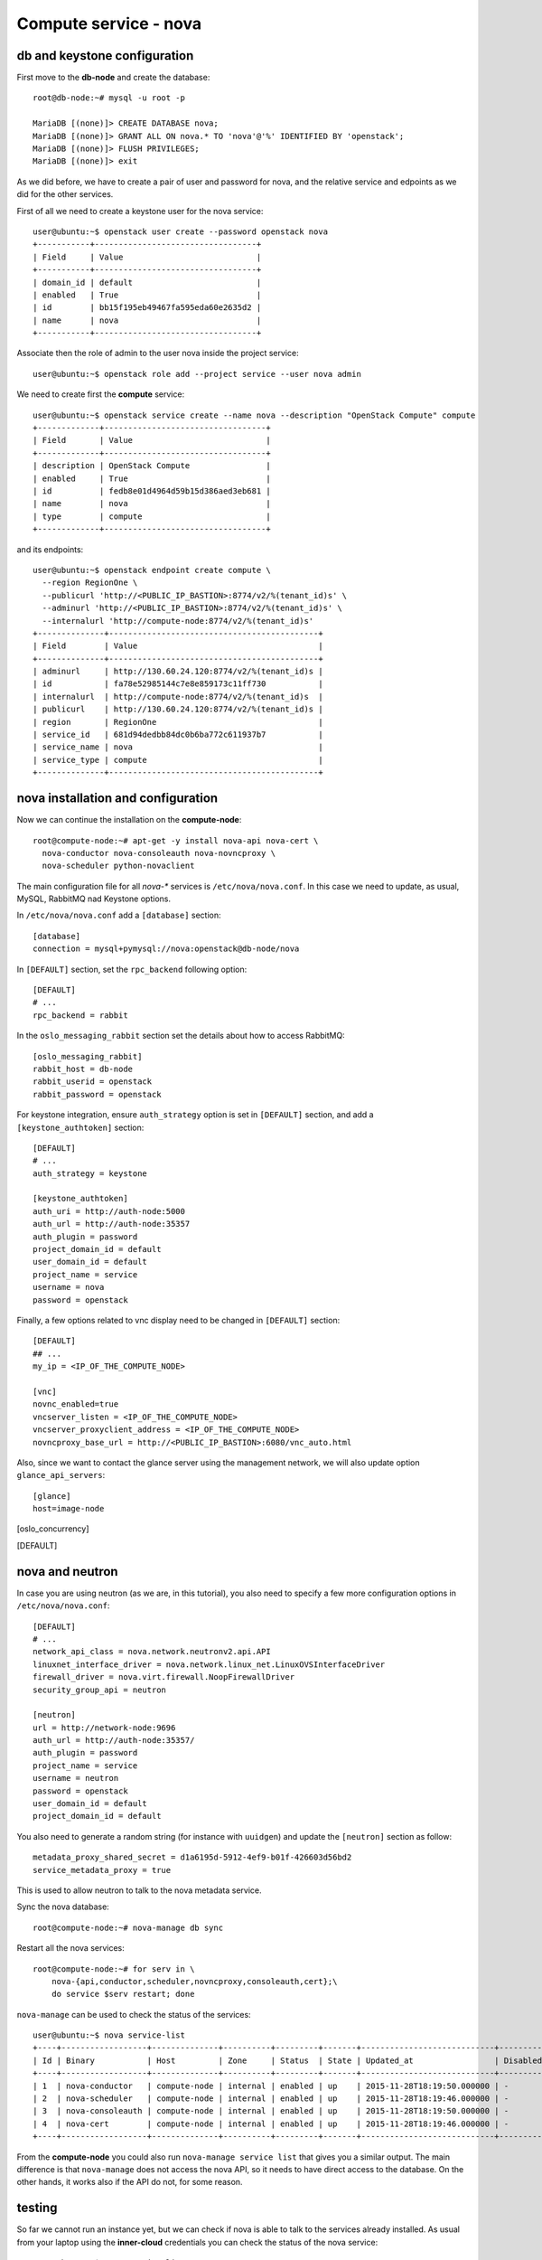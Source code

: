 ----------------------
Compute service - nova
----------------------

db and keystone configuration
-----------------------------

First move to the **db-node** and create the database::

    root@db-node:~# mysql -u root -p
    
    MariaDB [(none)]> CREATE DATABASE nova;
    MariaDB [(none)]> GRANT ALL ON nova.* TO 'nova'@'%' IDENTIFIED BY 'openstack';
    MariaDB [(none)]> FLUSH PRIVILEGES; 
    MariaDB [(none)]> exit


As we did before, we have to create a pair of user and password for
nova, and the relative service and edpoints as we did for the other
services.

..  
  but in this case we need to create **two**
  different services and endpoints, since OpenStack also has a
  compatibility layer to Amazon EC2 API:

.. compute
..     allows you to manage OpenStack instances

..
  ec2
    compatibility layer on top of the nova service, which allows you
    to use the same APIs you would use with Amazon EC2

First of all we need to create a keystone user for the nova service::

   user@ubuntu:~$ openstack user create --password openstack nova
   +-----------+----------------------------------+
   | Field     | Value                            |
   +-----------+----------------------------------+
   | domain_id | default                          |
   | enabled   | True                             |
   | id        | bb15f195eb49467fa595eda60e2635d2 |
   | name      | nova                             |
   +-----------+----------------------------------+

Associate then the role of admin to the user nova inside the project service::

   user@ubuntu:~$ openstack role add --project service --user nova admin

We need to create first the **compute** service::

   user@ubuntu:~$ openstack service create --name nova --description "OpenStack Compute" compute
   +-------------+----------------------------------+
   | Field       | Value                            |
   +-------------+----------------------------------+
   | description | OpenStack Compute                |
   | enabled     | True                             |
   | id          | fedb8e01d4964d59b15d386aed3eb681 |
   | name        | nova                             |
   | type        | compute                          |
   +-------------+----------------------------------+

and its endpoints::

    user@ubuntu:~$ openstack endpoint create compute \
      --region RegionOne \
      --publicurl 'http://<PUBLIC_IP_BASTION>:8774/v2/%(tenant_id)s' \
      --adminurl 'http://<PUBLIC_IP_BASTION>:8774/v2/%(tenant_id)s' \
      --internalurl 'http://compute-node:8774/v2/%(tenant_id)s'
    +--------------+--------------------------------------------+
    | Field        | Value                                      |
    +--------------+--------------------------------------------+
    | adminurl     | http://130.60.24.120:8774/v2/%(tenant_id)s |
    | id           | fa78e52985144c7e8e859173c11ff730           |
    | internalurl  | http://compute-node:8774/v2/%(tenant_id)s  |
    | publicurl    | http://130.60.24.120:8774/v2/%(tenant_id)s |
    | region       | RegionOne                                  |
    | service_id   | 681d94dedbb84dc0b6ba772c611937b7           |
    | service_name | nova                                       |
    | service_type | compute                                    |
    +--------------+--------------------------------------------+


nova installation and configuration
-----------------------------------

Now we can continue the installation on the **compute-node**::

  root@compute-node:~# apt-get -y install nova-api nova-cert \
    nova-conductor nova-consoleauth nova-novncproxy \
    nova-scheduler python-novaclient
 
The main configuration file for all `nova-*` services is
``/etc/nova/nova.conf``. In this case we need to update, as usual,
MySQL, RabbitMQ nad Keystone options.

In ``/etc/nova/nova.conf`` add a ``[database]`` section::

    [database]
    connection = mysql+pymysql://nova:openstack@db-node/nova

In ``[DEFAULT]`` section, set the ``rpc_backend`` following option::

    [DEFAULT]
    # ...
    rpc_backend = rabbit

In the ``oslo_messaging_rabbit`` section set the details about how to
access RabbitMQ::

    [oslo_messaging_rabbit]
    rabbit_host = db-node
    rabbit_userid = openstack
    rabbit_password = openstack

For keystone integration, ensure ``auth_strategy`` option is set in
``[DEFAULT]`` section, and add a ``[keystone_authtoken]`` section::

    [DEFAULT]
    # ...
    auth_strategy = keystone

    [keystone_authtoken]
    auth_uri = http://auth-node:5000
    auth_url = http://auth-node:35357
    auth_plugin = password
    project_domain_id = default
    user_domain_id = default
    project_name = service
    username = nova
    password = openstack

.. Note: admin_* are deprecated. However, also username is deprecated,
.. and should be used user-name instead, but it doesn't work.

Finally, a few options related to vnc display need to be changed in
``[DEFAULT]`` section::

   [DEFAULT]
   ## ...
   my_ip = <IP_OF_THE_COMPUTE_NODE> 

   [vnc]
   novnc_enabled=true
   vncserver_listen = <IP_OF_THE_COMPUTE_NODE> 
   vncserver_proxyclient_address = <IP_OF_THE_COMPUTE_NODE> 
   novncproxy_base_url = http://<PUBLIC_IP_BASTION>:6080/vnc_auto.html

Also, since we want to contact the glance server using the management
network, we will also update option ``glance_api_servers``::

    [glance]
    host=image-node

.. In the ``[oslo_concurrency]`` section set the lock path (FIXME: better
.. explanation of this part)::

..     [oslo_concurrency]
..     lock_path = /var/lib/nova/tmp

.. ANTONIO: Disabling it, let's see if it breaks

.. At the end disable the EC2 API, please note that the options is
.. already in the ``nova.conf`` file so you simply have to remove the
.. ``ec2`` from the list. (FIXME: this is from the official
.. documentation.  Shall we keep it like this? If yes we have to
.. understand why they decided to do it)::

..     [DEFAULT]
..     ## ....
..     enabled_apis=osapi_compute,metadata
.. ANTONIO: Let's enable it, see if something breaks

nova and neutron
----------------

In case you are using neutron (as we are, in this tutorial), you also
need to specify a few more configuration options in
``/etc/nova/nova.conf``::

    [DEFAULT]
    # ...
    network_api_class = nova.network.neutronv2.api.API
    linuxnet_interface_driver = nova.network.linux_net.LinuxOVSInterfaceDriver
    firewall_driver = nova.virt.firewall.NoopFirewallDriver
    security_group_api = neutron

    [neutron]
    url = http://network-node:9696
    auth_url = http://auth-node:35357/
    auth_plugin = password
    project_name = service
    username = neutron
    password = openstack
    user_domain_id = default
    project_domain_id = default

You also need to generate a random string (for instance with
``uuidgen``) and update the ``[neutron]`` section as follow::

    metadata_proxy_shared_secret = d1a6195d-5912-4ef9-b01f-426603d56bd2
    service_metadata_proxy = true

This is used to allow neutron to talk to the nova metadata service.

..
   ::
       # Imaging service
       glance_api_servers=10.0.0.5:9292
       image_service=nova.image.glance.GlanceImageService

       # Vnc configuration
       novnc_enabled=true
       novncproxy_base_url=http://10.0.0.6:6080/vnc_auto.html
       novncproxy_port=6080
       vncserver_proxyclient_address=10.0.0.6
       vncserver_listen=0.0.0.0

       # Compute #
       compute_driver=libvirt.LibvirtDriver

       # Cinder #
       volume_api_class=nova.volume.cinder.API
       osapi_volume_listen_port=5900

       auth_strategy=keystone
       [keystone_authtoken]
       auth_host = 10.0.0.4
       auth_port = 35357
       auth_protocol = http
       admin_tenant_name = service
       admin_user = nova
       admin_password = novaServ

Sync the nova database::

    root@compute-node:~# nova-manage db sync

Restart all the nova services::

    root@compute-node:~# for serv in \
        nova-{api,conductor,scheduler,novncproxy,consoleauth,cert};\
        do service $serv restart; done

``nova-manage`` can be used to check the status of the services::

    user@ubuntu:~$ nova service-list
    +----+------------------+--------------+----------+---------+-------+----------------------------+-----------------+
    | Id | Binary           | Host         | Zone     | Status  | State | Updated_at                 | Disabled Reason |
    +----+------------------+--------------+----------+---------+-------+----------------------------+-----------------+
    | 1  | nova-conductor   | compute-node | internal | enabled | up    | 2015-11-28T18:19:50.000000 | -               |
    | 2  | nova-scheduler   | compute-node | internal | enabled | up    | 2015-11-28T18:19:46.000000 | -               |
    | 3  | nova-consoleauth | compute-node | internal | enabled | up    | 2015-11-28T18:19:50.000000 | -               |
    | 4  | nova-cert        | compute-node | internal | enabled | up    | 2015-11-28T18:19:46.000000 | -               |
    +----+------------------+--------------+----------+---------+-------+----------------------------+-----------------+

From the **compute-node** you could also run ``nova-manage service list`` that gives you
a similar output. The main difference is that ``nova-manage`` does not access the nova API,
so it needs to have direct access to the database. On the other hands, it works also if
the API do not, for some reason.


testing
-------

So far we cannot run an instance yet, but we can check if nova is able to talk to the services already installed.
As usual from your laptop using the **inner-cloud** credentials you can check the status of the nova service::

    user@ubuntu:~$ nova service-list
    +----+------------------+--------------+----------+---------+-------+----------------------------+-----------------+
    | Id | Binary           | Host         | Zone     | Status  | State | Updated_at                 | Disabled Reason |
    +----+------------------+--------------+----------+---------+-------+----------------------------+-----------------+
    | 1  | nova-cert        | compute-node | internal | enabled | up    | 2015-11-26T13:11:31.000000 | -               |
    | 2  | nova-consoleauth | compute-node | internal | enabled | up    | 2015-11-26T13:11:27.000000 | -               |
    | 3  | nova-scheduler   | compute-node | internal | enabled | up    | 2015-11-26T13:11:31.000000 | -               |
    | 4  | nova-conductor   | compute-node | internal | enabled | up    | 2015-11-26T13:11:36.000000 | -               |
    +----+------------------+--------------+----------+---------+-------+----------------------------+-----------------+

but you can also work with glance images::

    user@ubuntu:~$ nova image-list
    +--------------------------------------+--------------+--------+--------+
    | ID                                   | Name         | Status | Server |
    +--------------------------------------+--------------+--------+--------+
    | 79af6953-6bde-463d-8c02-f10aca227ef4 | cirros-0.3.0 | ACTIVE |        |
    +--------------------------------------+--------------+--------+--------+

..
    nova volume-* commands seem to be deprecates::

    root@compute-node:~# nova volume-create --display-name test2 1
    +---------------------+--------------------------------------+
    | Property            | Value                                |
    +---------------------+--------------------------------------+
    | status              | creating                             |
    | display_name        | test2                                |
    | attachments         | []                                   |
    | availability_zone   | nova                                 |
    | bootable            | false                                |
    | created_at          | 2013-08-16T16:26:19.627854           |
    | display_description | None                                 |
    | volume_type         | None                                 |
    | snapshot_id         | None                                 |
    | source_volid        | None                                 |
    | size                | 1                                    |
    | id                  | 180a081a-065b-497e-998d-aa32c7c295cc |
    | metadata            | {}                                   |
    +---------------------+--------------------------------------+
    root@compute-node:~# nova volume-list
    +--------------------------------------+-----------+--------------+------+-------------+-------------+
    | ID                                   | Status    | Display Name | Size | Volume Type | Attached to |
    +--------------------------------------+-----------+--------------+------+-------------+-------------+
    | 180a081a-065b-497e-998d-aa32c7c295cc | available | test2        | 1    | None        |             |
    +--------------------------------------+-----------+--------------+------+-------------+-------------+


The ``nova`` command line tool is the main command used to manage instances, but we need to 
complete the OpenStack installation in order to test it.

Horizon
-------

On the **compute-node**::

    root@compute-node:# apt-get install openstack-dashboard

Edit the file ``/etc/openstack-dashboard/local_settings.py`` and update the ``OPENSTACK_HOST`` variable::

    OPENSTACK_HOST = "auth-node"

Now, you should be able to connect to the compute-node node by opening the
URL ``http://<PUBLIC_IP_BASTION>/horizon`` 
(replace with the ip in openstack-priv of your compute-node) on your web browser

..
   Keystone is then checking on what the users/tenants are "supposed" to
   see (in terms of images, quotes, etc). Working nodes are periodically
   writing their status in the nova-database. When a new request arrives
   it is processed by the nova-scheduler which writes in the
   nova-database when a matchmaking with a free resource has been
   accomplished. On the next poll when the resource reads the
   nova-database it "realizes" that it is supposed to start a
   new VM. nova-compute writes then the status inside the nova database.

   Different scheduling policy and options can be set in the nova's configuration file.

.. FIXME: Shall we do EC2?
   Notes on EC2 compatible interface
   ---------------------------------
   
   The EC2 compatibility layer in nova is provided by the **nova-api**
   service together with the native interface. There also is a
   **nova-api-ec2** service which is used *as a replacement* of
   **nova-api** if you only need the EC2 API and you don't want the
   native apis, although in our case we need both.
   
   The EC2 compatibility layer, however, need one more configuration
   option we didn't define. 
   
   Edit ``/etc/nova/nova.conf`` on the **compute-node** and add the following
   option::
   
       keystone_ec2_url=http://auth-node.example.org:5000/v2.0/ec2tokens
   
   Please note that this is an url pointing to the keystone service, but
   with an additional ``ec2tokens``. This is used by the **nova-api**
   service to validate ec2-style tokens, and by default points to
   localhost.
   
   working with the EC2 interface
   ++++++++++++++++++++++++++++++
   
   To access an EC2 endpoint you need to get an **access key** and a
   **secret key**. These are temporary tokens you can create and delete,
   so that you don't have to use your login and password all the time,
   and you can actually *lend* them to other people to allow them to run
   virtual machines on your behalf without having to give them your login
   and password. You can delete them whenever you want.
   
   To create a new pair of ec2 credentials you can run::
   
       root@compute-node:~# keystone ec2-credentials-create
       +-----------+----------------------------------+
       |  Property |              Value               |
       +-----------+----------------------------------+
       |   access  | c22f5770ee924f25b4c7b091f521b15f |
       |   secret  | 78b92ddde8134b46a05dbd91023e27db |
       | tenant_id | acdbdb11d3334ed987869316d0039856 |
       |  user_id  | 13ff2976843649669c4911ec156eaa3f |
       +-----------+----------------------------------+
   
   You can later on delete a pair of ec2 credentials with ``keystone
   ec2-credentials-delete --access <access_key>``
   
   If you want to test the EC2 interface the easiest way is to install
   the **euca2ools** tool::
   
       root@compute-node:~# apt-get install euca2ools
   
   and then run, for instance, the command::
   
       root@compute-node:~# euca-describe-images \
         --access-key c22f5770ee924f25b4c7b091f521b15f \
         --secret-key 78b92ddde8134b46a05dbd91023e27db \
         -U http://compute-node.example.org:8773/services/Cloud
       IMAGE	ami-00000001	None (Cirros-0.3.0-x86_64)	0aacc603e6dd425caa51db0d07957412	available	private			machine				instance-store
   
   There are two things to note about this command:
   
   * the URL we are using this time is *not* the keystone url. This
     because the service providing the EC2 compatibility layer is
     **nova-api** instead, so we have to use the URL we used as endpoint
     for the **ec2** service
   
   * the image id returned by the previous command is *not* directly
     related to the image id used in glance. Instead, it is an ``ami-*``
     id (similar to the IDs used by amazon images). Actually, there is no
     easy way to get the ami id knowing the glance id, so you have to
     use the image name whenever it is possible to identify the right
     image.
   
   Also for the euca2ools and for most of the EC2 libraries, setting the
   following environment variables allows you to avoid explicitly specify
   access/secret keys and endpoint url::
   
       root@compute-node:~# export EC2_ACCESS_KEY=445f486efe1a4eeea2c924d0252ff269
       root@compute-node:~# export EC2_SECRET_KEY=ff98e8529e2543aebf6f001c74d65b17
       root@compute-node:~# export EC2_URL=http://compute-node.example.org:8773/services/Cloud


